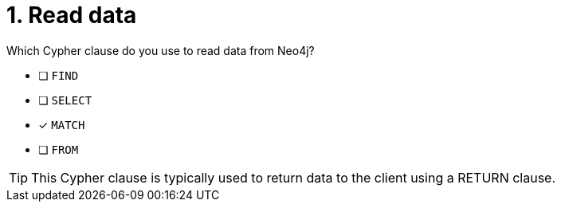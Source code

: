[.question]
= 1. Read data

Which Cypher clause do you use to read data from Neo4j?

* [ ] `FIND`
* [ ] `SELECT`
* [x] `MATCH`
* [ ] `FROM`

[TIP,role=hint]
====
This Cypher clause is typically used to return data to the client using a RETURN clause.
====